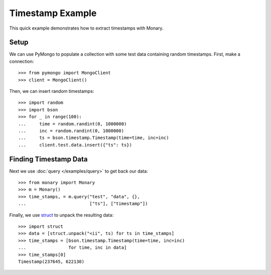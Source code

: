 Timestamp Example
=================

This quick example demonstrates how to extract timestamps with Monary.

Setup
-----
We can use PyMongo to populate a collection with some test data containing
random timestamps. First, make a connection::

    >>> from pymongo import MongoClient
    >>> client = MongoClient()

Then, we can insert random timestamps::

    >>> import random
    >>> import bson
    >>> for _ in range(100):
    ...     time = random.randint(0, 1000000)
    ...     inc = random.randint(0, 1000000)
    ...     ts = bson.timestamp.Timestamp(time=time, inc=inc)
    ...     client.test.data.insert({"ts": ts})

Finding Timestamp Data
----------------------

Next we use :doc:`query </examples/query>` to get back our data::

    >>> from monary import Monary
    >>> m = Monary()
    >>> time_stamps, = m.query("test", "data", {},
    ...                        ["ts"], ["timestamp"])

Finally, we use `struct <https://docs.python.org/2/library/struct.html>`_ to
unpack the resulting data::

    >>> import struct
    >>> data = [struct.unpack("<ii", ts) for ts in time_stamps]
    >>> time_stamps = [bson.timestamp.Timestamp(time=time, inc=inc)
    ...                for time, inc in data]
    >>> time_stamps[0]
    Timestamp(237645, 622130)
